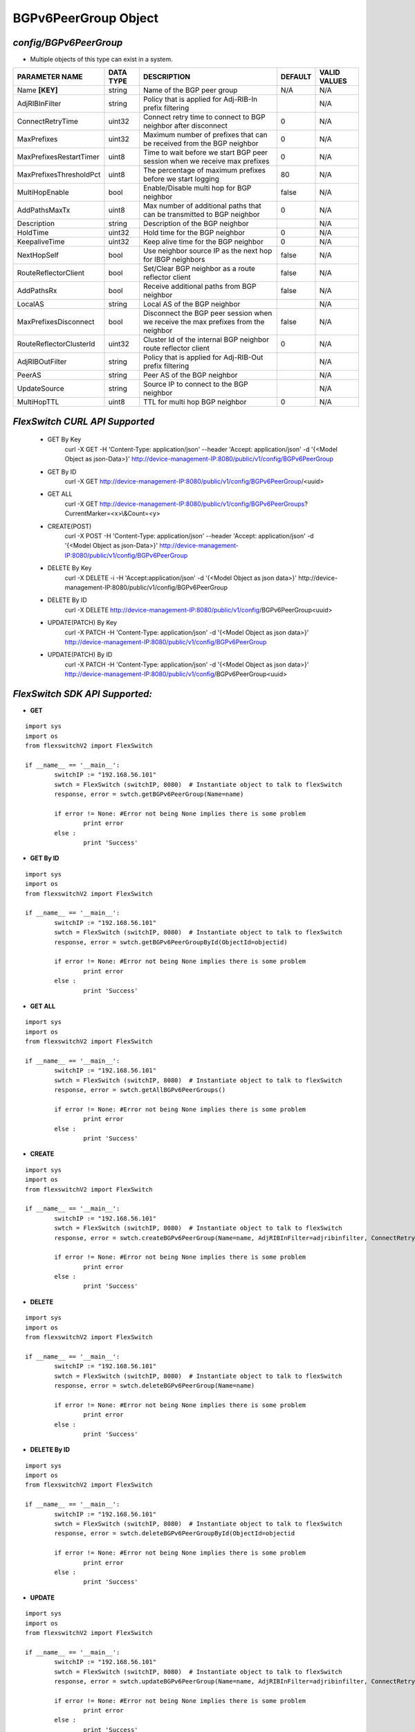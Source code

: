 BGPv6PeerGroup Object
=============================================================

*config/BGPv6PeerGroup*
------------------------------------

- Multiple objects of this type can exist in a system.

+-------------------------+---------------+--------------------------------+-------------+------------------+
|   **PARAMETER NAME**    | **DATA TYPE** |        **DESCRIPTION**         | **DEFAULT** | **VALID VALUES** |
+-------------------------+---------------+--------------------------------+-------------+------------------+
| Name **[KEY]**          | string        | Name of the BGP peer group     | N/A         | N/A              |
+-------------------------+---------------+--------------------------------+-------------+------------------+
| AdjRIBInFilter          | string        | Policy that is applied for     |             | N/A              |
|                         |               | Adj-RIB-In prefix filtering    |             |                  |
+-------------------------+---------------+--------------------------------+-------------+------------------+
| ConnectRetryTime        | uint32        | Connect retry time to          |           0 | N/A              |
|                         |               | connect to BGP neighbor after  |             |                  |
|                         |               | disconnect                     |             |                  |
+-------------------------+---------------+--------------------------------+-------------+------------------+
| MaxPrefixes             | uint32        | Maximum number of prefixes     |           0 | N/A              |
|                         |               | that can be received from the  |             |                  |
|                         |               | BGP neighbor                   |             |                  |
+-------------------------+---------------+--------------------------------+-------------+------------------+
| MaxPrefixesRestartTimer | uint8         | Time to wait before we start   |           0 | N/A              |
|                         |               | BGP peer session when we       |             |                  |
|                         |               | receive max prefixes           |             |                  |
+-------------------------+---------------+--------------------------------+-------------+------------------+
| MaxPrefixesThresholdPct | uint8         | The percentage of maximum      |          80 | N/A              |
|                         |               | prefixes before we start       |             |                  |
|                         |               | logging                        |             |                  |
+-------------------------+---------------+--------------------------------+-------------+------------------+
| MultiHopEnable          | bool          | Enable/Disable multi hop for   | false       | N/A              |
|                         |               | BGP neighbor                   |             |                  |
+-------------------------+---------------+--------------------------------+-------------+------------------+
| AddPathsMaxTx           | uint8         | Max number of additional paths |           0 | N/A              |
|                         |               | that can be transmitted to BGP |             |                  |
|                         |               | neighbor                       |             |                  |
+-------------------------+---------------+--------------------------------+-------------+------------------+
| Description             | string        | Description of the BGP         |             | N/A              |
|                         |               | neighbor                       |             |                  |
+-------------------------+---------------+--------------------------------+-------------+------------------+
| HoldTime                | uint32        | Hold time for the BGP neighbor |           0 | N/A              |
+-------------------------+---------------+--------------------------------+-------------+------------------+
| KeepaliveTime           | uint32        | Keep alive time for the BGP    |           0 | N/A              |
|                         |               | neighbor                       |             |                  |
+-------------------------+---------------+--------------------------------+-------------+------------------+
| NextHopSelf             | bool          | Use neighbor source IP as the  | false       | N/A              |
|                         |               | next hop for IBGP neighbors    |             |                  |
+-------------------------+---------------+--------------------------------+-------------+------------------+
| RouteReflectorClient    | bool          | Set/Clear BGP neighbor as a    | false       | N/A              |
|                         |               | route reflector client         |             |                  |
+-------------------------+---------------+--------------------------------+-------------+------------------+
| AddPathsRx              | bool          | Receive additional paths from  | false       | N/A              |
|                         |               | BGP neighbor                   |             |                  |
+-------------------------+---------------+--------------------------------+-------------+------------------+
| LocalAS                 | string        | Local AS of the BGP neighbor   |             | N/A              |
+-------------------------+---------------+--------------------------------+-------------+------------------+
| MaxPrefixesDisconnect   | bool          | Disconnect the BGP peer        | false       | N/A              |
|                         |               | session when we receive the    |             |                  |
|                         |               | max prefixes from the neighbor |             |                  |
+-------------------------+---------------+--------------------------------+-------------+------------------+
| RouteReflectorClusterId | uint32        | Cluster Id of the internal     |           0 | N/A              |
|                         |               | BGP neighbor route reflector   |             |                  |
|                         |               | client                         |             |                  |
+-------------------------+---------------+--------------------------------+-------------+------------------+
| AdjRIBOutFilter         | string        | Policy that is applied for     |             | N/A              |
|                         |               | Adj-RIB-Out prefix filtering   |             |                  |
+-------------------------+---------------+--------------------------------+-------------+------------------+
| PeerAS                  | string        | Peer AS of the BGP neighbor    |             | N/A              |
+-------------------------+---------------+--------------------------------+-------------+------------------+
| UpdateSource            | string        | Source IP to connect to the    |             | N/A              |
|                         |               | BGP neighbor                   |             |                  |
+-------------------------+---------------+--------------------------------+-------------+------------------+
| MultiHopTTL             | uint8         | TTL for multi hop BGP neighbor |           0 | N/A              |
+-------------------------+---------------+--------------------------------+-------------+------------------+



*FlexSwitch CURL API Supported*
------------------------------------

	- GET By Key
		 curl -X GET -H 'Content-Type: application/json' --header 'Accept: application/json' -d '{<Model Object as json-Data>}' http://device-management-IP:8080/public/v1/config/BGPv6PeerGroup
	- GET By ID
		 curl -X GET http://device-management-IP:8080/public/v1/config/BGPv6PeerGroup/<uuid>
	- GET ALL
		 curl -X GET http://device-management-IP:8080/public/v1/config/BGPv6PeerGroups?CurrentMarker=<x>\\&Count=<y>
	- CREATE(POST)
		 curl -X POST -H 'Content-Type: application/json' --header 'Accept: application/json' -d '{<Model Object as json-Data>}' http://device-management-IP:8080/public/v1/config/BGPv6PeerGroup
	- DELETE By Key
		 curl -X DELETE -i -H 'Accept:application/json' -d '{<Model Object as json data>}' http://device-management-IP:8080/public/v1/config/BGPv6PeerGroup
	- DELETE By ID
		 curl -X DELETE http://device-management-IP:8080/public/v1/config/BGPv6PeerGroup<uuid>
	- UPDATE(PATCH) By Key
		 curl -X PATCH -H 'Content-Type: application/json' -d '{<Model Object as json data>}'  http://device-management-IP:8080/public/v1/config/BGPv6PeerGroup
	- UPDATE(PATCH) By ID
		 curl -X PATCH -H 'Content-Type: application/json' -d '{<Model Object as json data>}'  http://device-management-IP:8080/public/v1/config/BGPv6PeerGroup<uuid>


*FlexSwitch SDK API Supported:*
------------------------------------



- **GET**


::

	import sys
	import os
	from flexswitchV2 import FlexSwitch

	if __name__ == '__main__':
		switchIP := "192.168.56.101"
		swtch = FlexSwitch (switchIP, 8080)  # Instantiate object to talk to flexSwitch
		response, error = swtch.getBGPv6PeerGroup(Name=name)

		if error != None: #Error not being None implies there is some problem
			print error
		else :
			print 'Success'


- **GET By ID**


::

	import sys
	import os
	from flexswitchV2 import FlexSwitch

	if __name__ == '__main__':
		switchIP := "192.168.56.101"
		swtch = FlexSwitch (switchIP, 8080)  # Instantiate object to talk to flexSwitch
		response, error = swtch.getBGPv6PeerGroupById(ObjectId=objectid)

		if error != None: #Error not being None implies there is some problem
			print error
		else :
			print 'Success'




- **GET ALL**


::

	import sys
	import os
	from flexswitchV2 import FlexSwitch

	if __name__ == '__main__':
		switchIP := "192.168.56.101"
		swtch = FlexSwitch (switchIP, 8080)  # Instantiate object to talk to flexSwitch
		response, error = swtch.getAllBGPv6PeerGroups()

		if error != None: #Error not being None implies there is some problem
			print error
		else :
			print 'Success'


- **CREATE**

::

	import sys
	import os
	from flexswitchV2 import FlexSwitch

	if __name__ == '__main__':
		switchIP := "192.168.56.101"
		swtch = FlexSwitch (switchIP, 8080)  # Instantiate object to talk to flexSwitch
		response, error = swtch.createBGPv6PeerGroup(Name=name, AdjRIBInFilter=adjribinfilter, ConnectRetryTime=connectretrytime, MaxPrefixes=maxprefixes, MaxPrefixesRestartTimer=maxprefixesrestarttimer, MaxPrefixesThresholdPct=maxprefixesthresholdpct, MultiHopEnable=multihopenable, AddPathsMaxTx=addpathsmaxtx, Description=description, HoldTime=holdtime, KeepaliveTime=keepalivetime, NextHopSelf=nexthopself, RouteReflectorClient=routereflectorclient, AddPathsRx=addpathsrx, LocalAS=localas, MaxPrefixesDisconnect=maxprefixesdisconnect, RouteReflectorClusterId=routereflectorclusterid, AdjRIBOutFilter=adjriboutfilter, PeerAS=peeras, UpdateSource=updatesource, MultiHopTTL=multihopttl)

		if error != None: #Error not being None implies there is some problem
			print error
		else :
			print 'Success'


- **DELETE**

::

	import sys
	import os
	from flexswitchV2 import FlexSwitch

	if __name__ == '__main__':
		switchIP := "192.168.56.101"
		swtch = FlexSwitch (switchIP, 8080)  # Instantiate object to talk to flexSwitch
		response, error = swtch.deleteBGPv6PeerGroup(Name=name)

		if error != None: #Error not being None implies there is some problem
			print error
		else :
			print 'Success'


- **DELETE By ID**

::

	import sys
	import os
	from flexswitchV2 import FlexSwitch

	if __name__ == '__main__':
		switchIP := "192.168.56.101"
		swtch = FlexSwitch (switchIP, 8080)  # Instantiate object to talk to flexSwitch
		response, error = swtch.deleteBGPv6PeerGroupById(ObjectId=objectid

		if error != None: #Error not being None implies there is some problem
			print error
		else :
			print 'Success'


- **UPDATE**

::

	import sys
	import os
	from flexswitchV2 import FlexSwitch

	if __name__ == '__main__':
		switchIP := "192.168.56.101"
		swtch = FlexSwitch (switchIP, 8080)  # Instantiate object to talk to flexSwitch
		response, error = swtch.updateBGPv6PeerGroup(Name=name, AdjRIBInFilter=adjribinfilter, ConnectRetryTime=connectretrytime, MaxPrefixes=maxprefixes, MaxPrefixesRestartTimer=maxprefixesrestarttimer, MaxPrefixesThresholdPct=maxprefixesthresholdpct, MultiHopEnable=multihopenable, AddPathsMaxTx=addpathsmaxtx, Description=description, HoldTime=holdtime, KeepaliveTime=keepalivetime, NextHopSelf=nexthopself, RouteReflectorClient=routereflectorclient, AddPathsRx=addpathsrx, LocalAS=localas, MaxPrefixesDisconnect=maxprefixesdisconnect, RouteReflectorClusterId=routereflectorclusterid, AdjRIBOutFilter=adjriboutfilter, PeerAS=peeras, UpdateSource=updatesource, MultiHopTTL=multihopttl)

		if error != None: #Error not being None implies there is some problem
			print error
		else :
			print 'Success'


- **UPDATE By ID**

::

	import sys
	import os
	from flexswitchV2 import FlexSwitch

	if __name__ == '__main__':
		switchIP := "192.168.56.101"
		swtch = FlexSwitch (switchIP, 8080)  # Instantiate object to talk to flexSwitch
		response, error = swtch.updateBGPv6PeerGroupById(ObjectId=objectidAdjRIBInFilter=adjribinfilter, ConnectRetryTime=connectretrytime, MaxPrefixes=maxprefixes, MaxPrefixesRestartTimer=maxprefixesrestarttimer, MaxPrefixesThresholdPct=maxprefixesthresholdpct, MultiHopEnable=multihopenable, AddPathsMaxTx=addpathsmaxtx, Description=description, HoldTime=holdtime, KeepaliveTime=keepalivetime, NextHopSelf=nexthopself, RouteReflectorClient=routereflectorclient, AddPathsRx=addpathsrx, LocalAS=localas, MaxPrefixesDisconnect=maxprefixesdisconnect, RouteReflectorClusterId=routereflectorclusterid, AdjRIBOutFilter=adjriboutfilter, PeerAS=peeras, UpdateSource=updatesource, MultiHopTTL=multihopttl)

		if error != None: #Error not being None implies there is some problem
			print error
		else :
			print 'Success'
